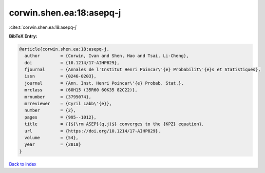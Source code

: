 corwin.shen.ea:18:asepq-j
=========================

:cite:t:`corwin.shen.ea:18:asepq-j`

**BibTeX Entry:**

.. code-block:: bibtex

   @article{corwin.shen.ea:18:asepq-j,
     author        = {Corwin, Ivan and Shen, Hao and Tsai, Li-Cheng},
     doi           = {10.1214/17-AIHP829},
     fjournal      = {Annales de l'Institut Henri Poincar\'{e} Probabilit\'{e}s et Statistiques},
     issn          = {0246-0203},
     journal       = {Ann. Inst. Henri Poincar\'{e} Probab. Stat.},
     mrclass       = {60H15 (35R60 60K35 82C22)},
     mrnumber      = {3795074},
     mrreviewer    = {Cyril Labb\'{e}},
     number        = {2},
     pages         = {995--1012},
     title         = {{${\rm ASEP}(q,j)$} converges to the {KPZ} equation},
     url           = {https://doi.org/10.1214/17-AIHP829},
     volume        = {54},
     year          = {2018}
   }

`Back to index <../By-Cite-Keys.html>`_
